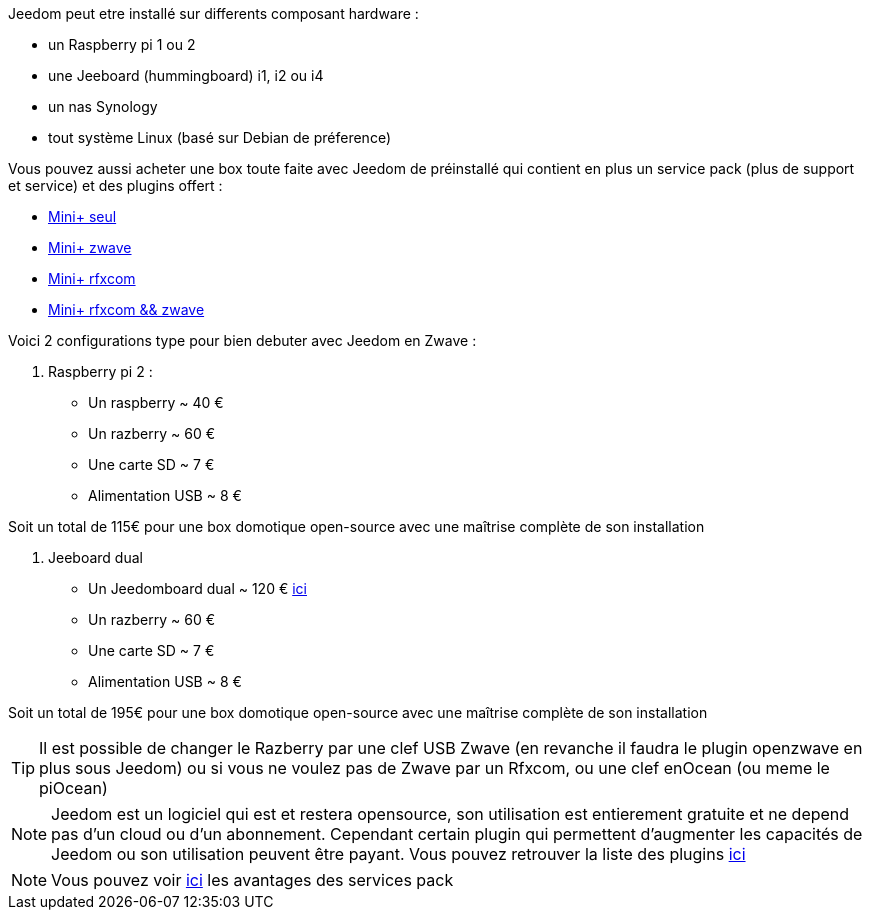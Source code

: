 Jeedom peut etre installé sur differents composant hardware : 

- un Raspberry pi 1 ou 2
- une Jeeboard (hummingboard) i1, i2 ou i4
- un nas Synology
- tout système Linux (basé sur Debian de préference)

Vous pouvez aussi acheter une box toute faite avec Jeedom de préinstallé qui contient en plus un service pack (plus de support et service) et des plugins offert : 

- link:http://www.domadoo.fr/fr/box-domotique/2746-jeedom-pack-de-demarrage-jeedom-mini-z-wave.html[Mini+ seul]
- link:http://www.domadoo.fr/fr/box-domotique/2747-jeedom-pack-de-demarrage-jeedom-mini-compatible-z-wave.html[Mini+ zwave]
- link:http://www.domadoo.fr/fr/box-domotique/2748-jeedom-pack-de-demarrage-jeedom-mini-avec-interface-rfxcom-.html[Mini+ rfxcom]
- link:http://www.domadoo.fr/fr/box-domotique/2749-jeedom-pack-de-demarrage-jeedom-mini-compatible-z-wave-et-interface-rfxcom.html[Mini+ rfxcom && zwave]

Voici 2 configurations type pour bien debuter avec Jeedom en Zwave :

. Raspberry pi 2 : 

- Un raspberry ~ 40 €
- Un razberry ~ 60 €
- Une carte SD ~ 7 €
- Alimentation USB ~ 8 € 

Soit un total de 115€ pour une box domotique open-source avec une maîtrise complète de son installation

. Jeeboard dual

- Un Jeedomboard dual ~ 120 € link:http://www.domadoo.fr/fr/informatique/2762-jeedom-ordinateur-monocarte-jeedomboard-dual.html[ici]
- Un razberry ~ 60 €
- Une carte SD ~ 7 €
- Alimentation USB ~ 8 € 

Soit un total de 195€ pour une box domotique open-source avec une maîtrise complète de son installation

TIP: Il est possible de changer le Razberry par une clef USB Zwave (en revanche il faudra le plugin openzwave en plus sous Jeedom) ou si vous ne voulez pas de Zwave par un Rfxcom, ou une clef enOcean (ou meme le piOcean)

NOTE: Jeedom est un logiciel qui est et restera opensource, son utilisation est entierement gratuite et ne depend pas d'un cloud ou d'un abonnement. Cependant certain plugin qui permettent d'augmenter les capacités de Jeedom ou son utilisation peuvent être payant. Vous pouvez retrouver la liste des plugins link:http://market.jeedom.fr/index.php?v=d&p=market&type=plugin[ici]

NOTE: Vous pouvez voir link:https://blog.jeedom.fr/?p=1215[ici] les avantages des services pack